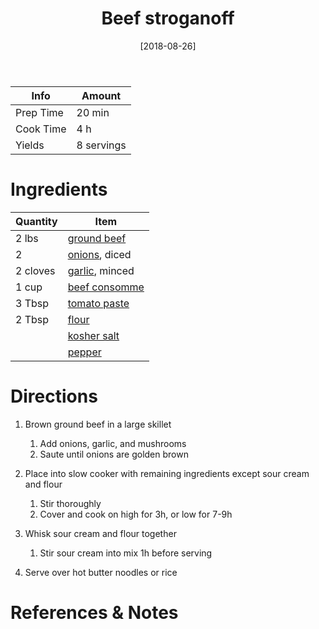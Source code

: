 #+TITLE: Beef stroganoff

| Info      | Amount     |
|-----------+------------|
| Prep Time | 20 min     |
| Cook Time | 4 h        |
| Yields    | 8 servings |
#+DATE: [2018-08-26]
#+LAST_MODIFIED:
#+FILETAGS: :recipe:beef :slow:-cookerdinner:

* Ingredients

| Quantity | Item                                                |
|----------+-----------------------------------------------------|
| 2 lbs    | [[../_ingredients/ground-beef.md][ground beef]]     |
| 2        | [[../_ingredients/onion.md][onions]], diced         |
| 2 cloves | [[../_ingredients/garlic.md][garlic]], minced       |
| 1 cup    | [[../_ingredients/beef-consomme.md][beef consomme]] |
| 3 Tbsp   | [[../_ingredients/tomato-paste.md][tomato paste]]   |
| 2 Tbsp   | [[../_ingredients/flour.md][flour]]                 |
|          | [[../_ingredients/kosher-salt.md][kosher salt]]     |
|          | [[../_ingredients/pepper.md][pepper]]               |

* Directions

1. Brown ground beef in a large skillet

   1. Add onions, garlic, and mushrooms
   2. Saute until onions are golden brown

2. Place into slow cooker with remaining ingredients except sour cream and flour

   1. Stir thoroughly
   2. Cover and cook on high for 3h, or low for 7-9h

3. Whisk sour cream and flour together

   1. Stir sour cream into mix 1h before serving

4. Serve over hot butter noodles or rice

* References & Notes
